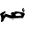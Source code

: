 SplineFontDB: 3.2
FontName: 00000_00000.ttf
FullName: Untitled16
FamilyName: Untitled16
Weight: Regular
Copyright: Copyright (c) 2022, 
UComments: "2022-6-25: Created with FontForge (http://fontforge.org)"
Version: 001.000
ItalicAngle: 0
UnderlinePosition: -100
UnderlineWidth: 50
Ascent: 800
Descent: 200
InvalidEm: 0
LayerCount: 2
Layer: 0 0 "Back" 1
Layer: 1 0 "Fore" 0
XUID: [1021 581 1203545934 7693074]
OS2Version: 0
OS2_WeightWidthSlopeOnly: 0
OS2_UseTypoMetrics: 1
CreationTime: 1656145960
ModificationTime: 1656145960
OS2TypoAscent: 0
OS2TypoAOffset: 1
OS2TypoDescent: 0
OS2TypoDOffset: 1
OS2TypoLinegap: 0
OS2WinAscent: 0
OS2WinAOffset: 1
OS2WinDescent: 0
OS2WinDOffset: 1
HheadAscent: 0
HheadAOffset: 1
HheadDescent: 0
HheadDOffset: 1
OS2Vendor: 'PfEd'
DEI: 91125
Encoding: ISO8859-1
UnicodeInterp: none
NameList: AGL For New Fonts
DisplaySize: -48
AntiAlias: 1
FitToEm: 0
BeginChars: 256 1

StartChar: P
Encoding: 80 80 0
Width: 924
VWidth: 2048
Flags: HW
LayerCount: 2
Fore
SplineSet
663 402 m 1
 670 397 l 1
 670 392 l 1
 657 347 l 1
 663 332 l 1
 670 332 l 1
 713 337 l 1
 688.333333333 323 676 306.333333333 676 287 c 1
 670 282 l 1
 663 282 l 1
 634.333333333 291.333333333 620 309.666666667 620 337 c 0
 620 365.666666667 634.333333333 387.333333333 663 402 c 1
440 297 m 1
 453 297 l 1
 609.666666667 275.666666667 688 259 688 247 c 2
 694 217 l 1
 694 212 l 1
 645 107 l 1
 589 112 l 1
 304 97 l 1
 172 149 l 1
 123.333333333 104.333333333 99 63.6666666667 99 27 c 1
 87.6666666667 13 65 3 31 -3 c 1
 25 2 l 1
 37 97 l 1
 37 102 l 2
 37 126 24.6666666667 166 0 222 c 1
 50 262 l 1
 141 304 l 1
 153.666666667 300.666666667 160 290.666666667 160 274 c 1
 87 197 l 1
 103.666666667 177 125.666666667 189.666666667 153 235 c 1
 265.666666667 194.333333333 322 180 322 192 c 2
 322 202 l 1
 310 214 304 225.666666667 304 237 c 2
 304 247 l 1
 341 277 l 1
 360 277 l 1
 422 267 l 1
 409 282 l 1
 409 292 l 1
 440 297 l 1
434 212 m 1
 434 192 l 2
 435.333333333 185.333333333 445.666666667 178.666666667 465 172 c 1
 583 177 l 1
 595 177 l 1
 595 192 l 2
 595 218.666666667 570.333333333 235.333333333 521 242 c 1
 481 242 452 232 434 212 c 1
366 82 m 1
 378 72 l 1
 378 62 l 1
 366 52 l 1
 353 62 l 1
 353 72 l 1
 366 82 l 1
EndSplineSet
EndChar
EndChars
EndSplineFont
